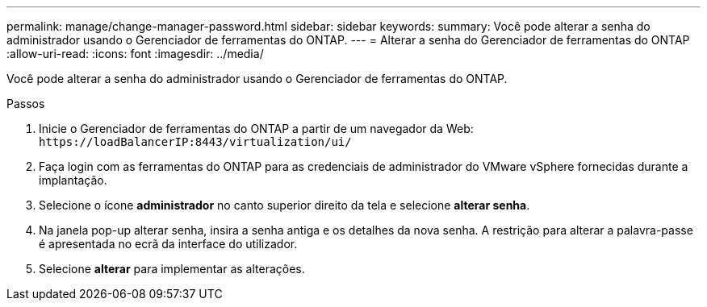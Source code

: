 ---
permalink: manage/change-manager-password.html 
sidebar: sidebar 
keywords:  
summary: Você pode alterar a senha do administrador usando o Gerenciador de ferramentas do ONTAP. 
---
= Alterar a senha do Gerenciador de ferramentas do ONTAP
:allow-uri-read: 
:icons: font
:imagesdir: ../media/


[role="lead"]
Você pode alterar a senha do administrador usando o Gerenciador de ferramentas do ONTAP.

.Passos
. Inicie o Gerenciador de ferramentas do ONTAP a partir de um navegador da Web: `\https://loadBalancerIP:8443/virtualization/ui/`
. Faça login com as ferramentas do ONTAP para as credenciais de administrador do VMware vSphere fornecidas durante a implantação.
. Selecione o ícone *administrador* no canto superior direito da tela e selecione *alterar senha*.
. Na janela pop-up alterar senha, insira a senha antiga e os detalhes da nova senha. A restrição para alterar a palavra-passe é apresentada no ecrã da interface do utilizador.
. Selecione *alterar* para implementar as alterações.

